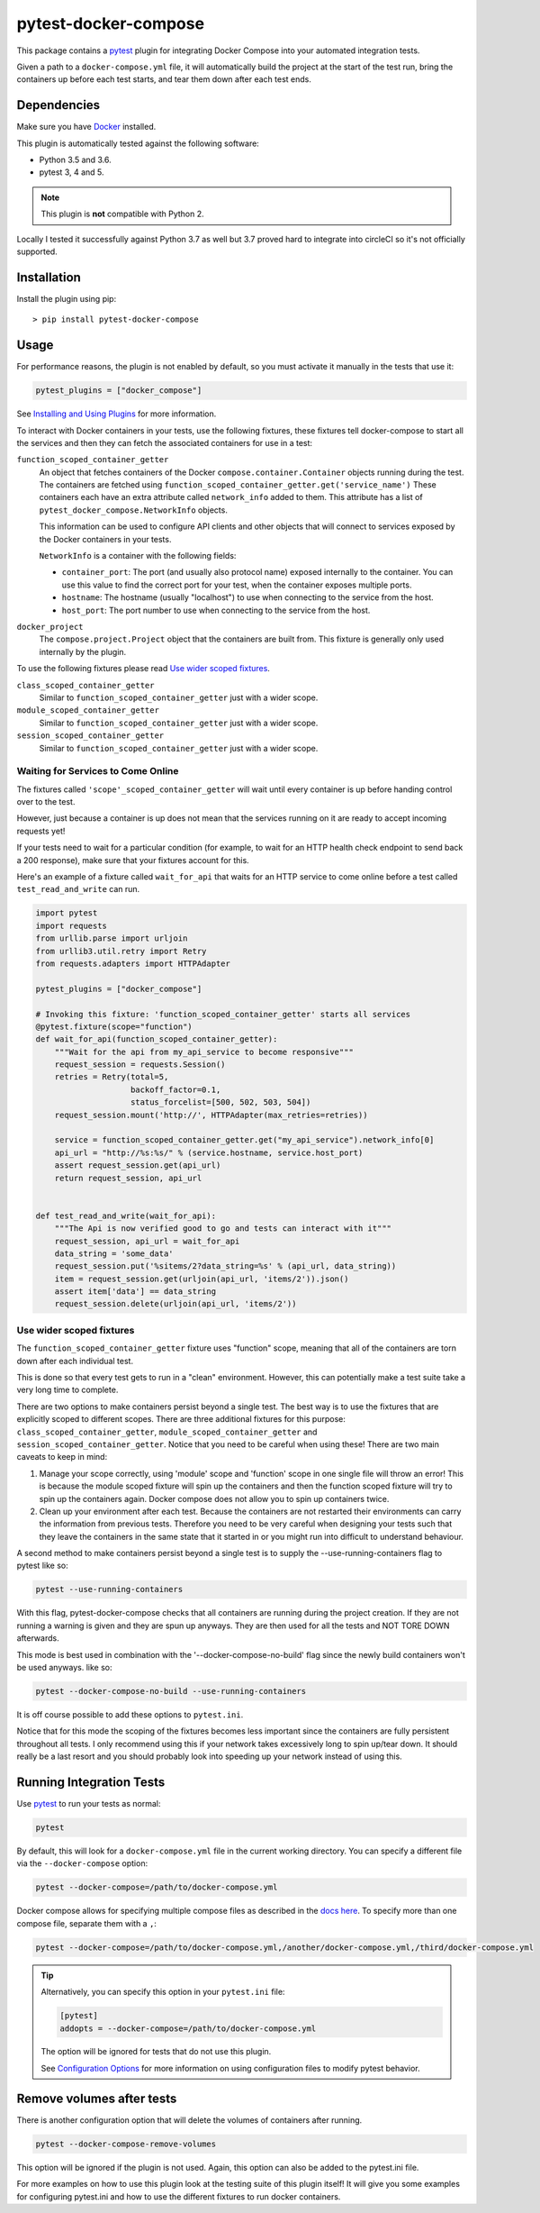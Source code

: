 pytest-docker-compose
=====================

This package contains a `pytest`_ plugin for integrating Docker Compose into your automated integration tests.

Given a path to a ``docker-compose.yml`` file, it will automatically build the project at the start of the test run, bring the containers up before each test starts, and tear them down after each test ends.


Dependencies
------------
Make sure you have `Docker`_ installed.

This plugin is automatically tested against the following software:

- Python 3.5 and 3.6.
- pytest 3, 4 and 5.

.. note:: This plugin is **not** compatible with Python 2.

Locally I tested it successfully against Python 3.7 as well but 3.7 proved hard to integrate into circleCI so it's not officially supported.

Installation
------------
Install the plugin using pip::

    > pip install pytest-docker-compose


Usage
-----
For performance reasons, the plugin is not enabled by default, so you must activate it manually in the tests that use it:

.. code-block:: python

    pytest_plugins = ["docker_compose"]

See `Installing and Using Plugins`_ for more information.

To interact with Docker containers in your tests, use the following fixtures, these fixtures tell docker-compose to start all the services and then they can fetch the associated containers for use in a test:

``function_scoped_container_getter``
    An object that fetches containers of the Docker ``compose.container.Container`` objects running during the test. The containers are fetched using ``function_scoped_container_getter.get('service_name')`` These containers each have an extra attribute called ``network_info`` added to them. This attribute has a list of ``pytest_docker_compose.NetworkInfo`` objects.

    This information can be used to configure API clients and other objects that will connect to services exposed by the Docker containers in your tests.

    ``NetworkInfo`` is a container with the following fields:

    - ``container_port``: The port (and usually also protocol name) exposed
      internally to the container.  You can use this value to find the correct
      port for your test, when the container exposes multiple ports.

    - ``hostname``: The hostname (usually "localhost") to use when connecting to
      the service from the host.

    - ``host_port``: The port number to use when connecting to the service from
      the host.

``docker_project``
    The ``compose.project.Project`` object that the containers are built from.
    This fixture is generally only used internally by the plugin.

To use the following fixtures please read `Use wider scoped fixtures`_.

``class_scoped_container_getter``
    Similar to ``function_scoped_container_getter`` just with a wider scope.

``module_scoped_container_getter``
    Similar to ``function_scoped_container_getter`` just with a wider scope.

``session_scoped_container_getter``
    Similar to ``function_scoped_container_getter`` just with a wider scope.

Waiting for Services to Come Online
~~~~~~~~~~~~~~~~~~~~~~~~~~~~~~~~~~~
The fixtures called ``'scope'_scoped_container_getter`` will wait until every container is up before handing control over to the test.

However, just because a container is up does not mean that the services running on it are ready to accept incoming requests yet!

If your tests need to wait for a particular condition (for example, to wait for an HTTP health check endpoint to send back a 200 response), make sure that your fixtures account for this.

Here's an example of a fixture called ``wait_for_api`` that waits for an HTTP service to come online before a test called ``test_read_and_write`` can run.

.. code-block:: python

    import pytest
    import requests
    from urllib.parse import urljoin
    from urllib3.util.retry import Retry
    from requests.adapters import HTTPAdapter

    pytest_plugins = ["docker_compose"]

    # Invoking this fixture: 'function_scoped_container_getter' starts all services
    @pytest.fixture(scope="function")
    def wait_for_api(function_scoped_container_getter):
        """Wait for the api from my_api_service to become responsive"""
        request_session = requests.Session()
        retries = Retry(total=5,
                        backoff_factor=0.1,
                        status_forcelist=[500, 502, 503, 504])
        request_session.mount('http://', HTTPAdapter(max_retries=retries))

        service = function_scoped_container_getter.get("my_api_service").network_info[0]
        api_url = "http://%s:%s/" % (service.hostname, service.host_port)
        assert request_session.get(api_url)
        return request_session, api_url


    def test_read_and_write(wait_for_api):
        """The Api is now verified good to go and tests can interact with it"""
        request_session, api_url = wait_for_api
        data_string = 'some_data'
        request_session.put('%sitems/2?data_string=%s' % (api_url, data_string))
        item = request_session.get(urljoin(api_url, 'items/2')).json()
        assert item['data'] == data_string
        request_session.delete(urljoin(api_url, 'items/2'))

Use wider scoped fixtures
~~~~~~~~~~~~~~~~~~~~~~~~~
The ``function_scoped_container_getter`` fixture uses "function" scope, meaning that all of the containers are torn down after each individual test.

This is done so that every test gets to run in a "clean" environment. However, this can potentially make a test suite take a very long time to complete.

There are two options to make containers persist beyond a single test. The best way is to use the fixtures that are explicitly scoped to different scopes. There are three additional fixtures for this purpose: ``class_scoped_container_getter``, ``module_scoped_container_getter`` and ``session_scoped_container_getter``. Notice that you need to be careful when using these! There are two main caveats to keep in mind:

1. Manage your scope correctly, using 'module' scope and 'function' scope in one single file will throw an error! This is because the module scoped fixture will spin up the containers and then the function scoped fixture will try to spin up the containers again. Docker compose does not allow you to spin up containers twice.
2. Clean up your environment after each test. Because the containers are not restarted their environments can carry the information from previous tests. Therefore you need to be very careful when designing your tests such that they leave the containers in the same state that it started in or you might run into difficult to understand behaviour.

A second method to make containers persist beyond a single test is to supply the --use-running-containers flag to pytest like so:

.. code-block:: bash

    pytest --use-running-containers

With this flag, pytest-docker-compose checks that all containers are running
during the project creation. If they are not running a warning is given and
they are spun up anyways. They are then used for all the tests and NOT TORE
DOWN afterwards.

This mode is best used in combination with the '--docker-compose-no-build' flag since the newly build containers won't be used anyways. like so:

.. code-block:: bash

    pytest --docker-compose-no-build --use-running-containers

It is off course possible to add these options to ``pytest.ini``.

Notice that for this mode the scoping of the fixtures becomes less important since the containers are fully persistent throughout all tests. I only recommend using this if your network takes excessively long to spin up/tear down. It should really be a last resort and you should probably look into speeding up your network instead of using this.



Running Integration Tests
-------------------------
Use `pytest`_ to run your tests as normal:

.. code-block:: sh

    pytest

By default, this will look for a ``docker-compose.yml`` file in the current
working directory.  You can specify a different file via the
``--docker-compose`` option:

.. code-block:: sh

    pytest --docker-compose=/path/to/docker-compose.yml

Docker compose allows for specifying multiple compose files as described in the `docs here <https://docs.docker.com/compose/extends/>`_. To specify more than one compose file, separate them with a ``,``:

.. code-block:: sh

    pytest --docker-compose=/path/to/docker-compose.yml,/another/docker-compose.yml,/third/docker-compose.yml

.. tip::
    Alternatively, you can specify this option in your ``pytest.ini`` file:

    .. code-block:: ini

        [pytest]
        addopts = --docker-compose=/path/to/docker-compose.yml

    The option will be ignored for tests that do not use this plugin.

    See `Configuration Options`_ for more information on using configuration
    files to modify pytest behavior.

Remove volumes after tests
--------------------------
There is another configuration option that will delete the volumes of containers after running.

.. code-block:: sh

    pytest --docker-compose-remove-volumes

This option will be ignored if the plugin is not used. Again, this option can also be added to the pytest.ini file.

For more examples on how to use this plugin look at the testing suite of this plugin itself! It will give you some examples for configuring pytest.ini and how to use the different fixtures to run docker containers.

.. _Configuration Options: https://docs.pytest.org/en/latest/customize.html#adding-default-options
.. _Docker: https://www.docker.com/
.. _Installing and Using Plugins: https://docs.pytest.org/en/latest/plugins.html#requiring-loading-plugins-in-a-test-module-or-conftest-file
.. _pytest: https://docs.pytest.org/
.. _pytest-xdist: https://github.com/pytest-dev/pytest-xdist

